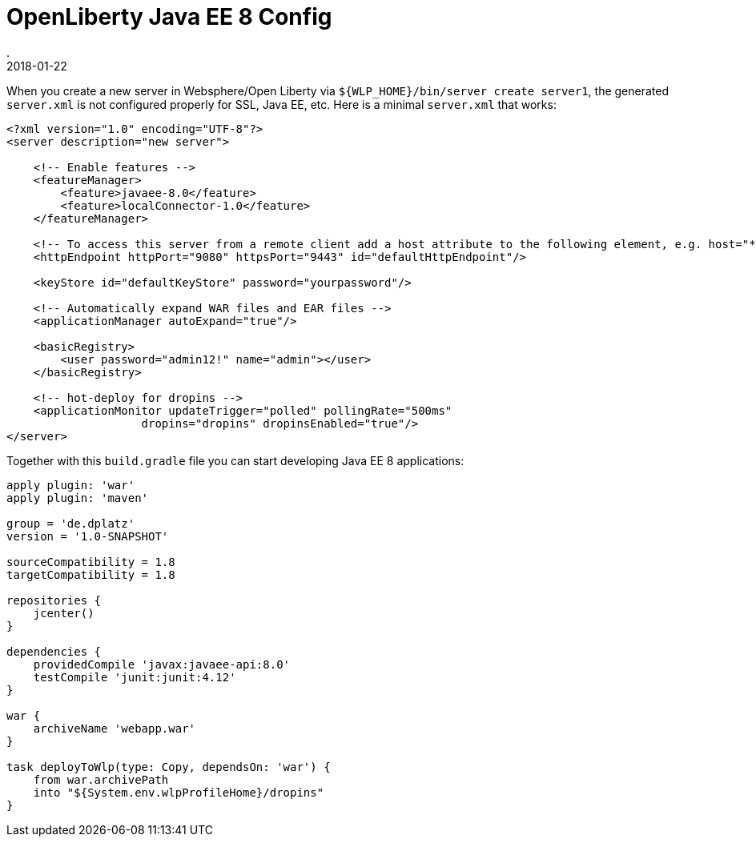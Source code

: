 = OpenLiberty Java EE 8 Config
.
2018-01-22
:jbake-type: post
:jbake-tags: wlp javaee
:jbake-status: published

When you create a new server in Websphere/Open Liberty via `${WLP_HOME}/bin/server create server1`, the generated `server.xml` is not configured properly for SSL, Java EE, etc.
Here is a minimal `server.xml` that works:

[source, xml]
----
<?xml version="1.0" encoding="UTF-8"?>
<server description="new server">

    <!-- Enable features -->
    <featureManager>
        <feature>javaee-8.0</feature>
        <feature>localConnector-1.0</feature>
    </featureManager>

    <!-- To access this server from a remote client add a host attribute to the following element, e.g. host="*" -->
    <httpEndpoint httpPort="9080" httpsPort="9443" id="defaultHttpEndpoint"/>

    <keyStore id="defaultKeyStore" password="yourpassword"/>

    <!-- Automatically expand WAR files and EAR files -->
    <applicationManager autoExpand="true"/>

    <basicRegistry>
    	<user password="admin12!" name="admin"></user>
    </basicRegistry>

    <!-- hot-deploy for dropins -->
    <applicationMonitor updateTrigger="polled" pollingRate="500ms" 
                    dropins="dropins" dropinsEnabled="true"/>
</server>
----

Together with this `build.gradle` file you can start developing Java EE 8 applications:

[source, groovy]
----
apply plugin: 'war'
apply plugin: 'maven'

group = 'de.dplatz'
version = '1.0-SNAPSHOT'

sourceCompatibility = 1.8
targetCompatibility = 1.8

repositories {
    jcenter()
}

dependencies {
    providedCompile 'javax:javaee-api:8.0'
    testCompile 'junit:junit:4.12'
}

war {
    archiveName 'webapp.war'
}

task deployToWlp(type: Copy, dependsOn: 'war') {
    from war.archivePath
    into "${System.env.wlpProfileHome}/dropins"
}
----
